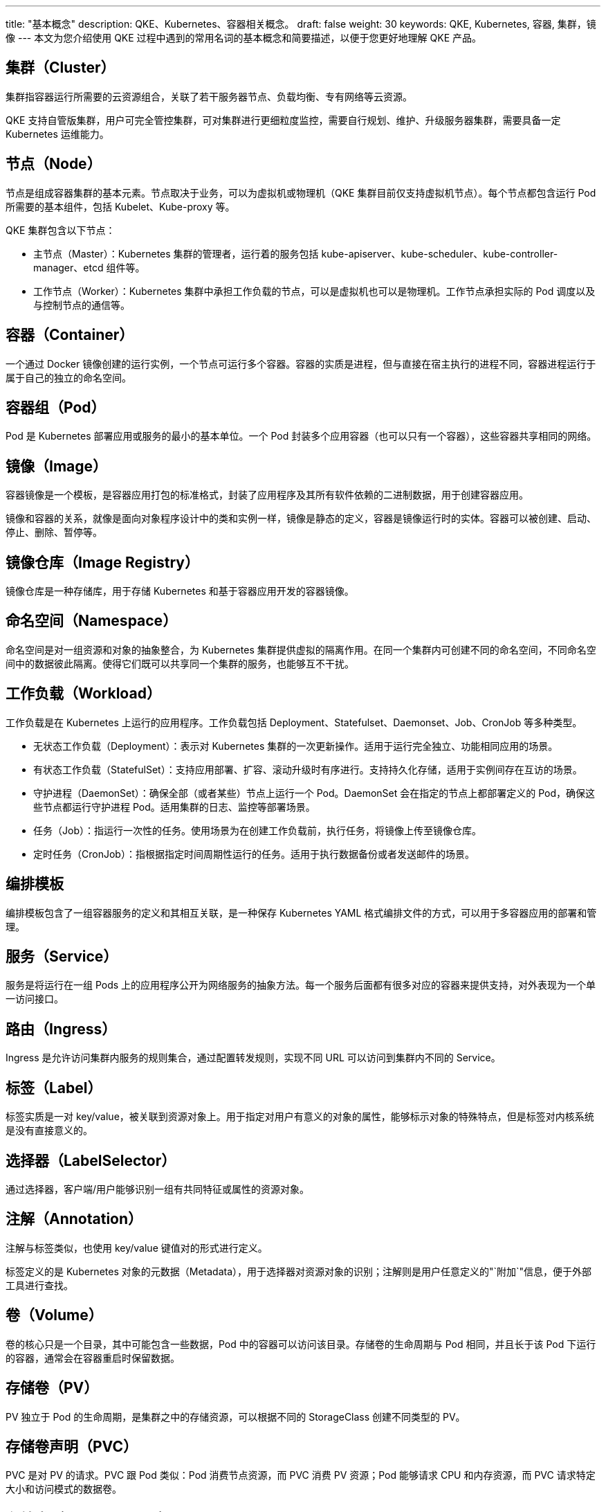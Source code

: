 ---
title: "基本概念"
description: QKE、Kubernetes、容器相关概念。
draft: false
weight: 30
keywords: QKE, Kubernetes, 容器, 集群，镜像
---
本文为您介绍使用 QKE 过程中遇到的常用名词的基本概念和简要描述，以便于您更好地理解 QKE 产品。

== 集群（Cluster）

集群指容器运行所需要的云资源组合，关联了若干服务器节点、负载均衡、专有网络等云资源。

QKE 支持自管版集群，用户可完全管控集群，可对集群进行更细粒度监控，需要自行规划、维护、升级服务器集群，需要具备一定 Kubernetes 运维能力。

== 节点（Node）

节点是组成容器集群的基本元素。节点取决于业务，可以为虚拟机或物理机（QKE 集群目前仅支持虚拟机节点）。每个节点都包含运行 Pod 所需要的基本组件，包括 Kubelet、Kube-proxy 等。

QKE 集群包含以下节点：

* 主节点（Master）：Kubernetes 集群的管理者，运行着的服务包括 kube-apiserver、kube-scheduler、kube-controller-manager、etcd 组件等。
* 工作节点（Worker）：Kubernetes 集群中承担工作负载的节点，可以是虚拟机也可以是物理机。工作节点承担实际的 Pod 调度以及与控制节点的通信等。
+
// 客户端节点（Client）：提供 VNC 窗口进行登录，可通过客户端节点登录到集群中其他节点。

== 容器（Container）

一个通过 Docker 镜像创建的运行实例，一个节点可运行多个容器。容器的实质是进程，但与直接在宿主执行的进程不同，容器进程运行于属于自己的独立的命名空间。

== 容器组（Pod）

Pod 是 Kubernetes 部署应用或服务的最小的基本单位。一个 Pod 封装多个应用容器（也可以只有一个容器），这些容器共享相同的网络。

== 镜像（Image）

容器镜像是一个模板，是容器应用打包的标准格式，封装了应用程序及其所有软件依赖的二进制数据，用于创建容器应用。

镜像和容器的关系，就像是面向对象程序设计中的类和实例一样，镜像是静态的定义，容器是镜像运行时的实体。容器可以被创建、启动、停止、删除、暂停等。

== 镜像仓库（Image Registry）

镜像仓库是一种存储库，用于存储 Kubernetes 和基于容器应用开发的容器镜像。

== 命名空间（Namespace）

命名空间是对一组资源和对象的抽象整合，为 Kubernetes 集群提供虚拟的隔离作用。在同一个集群内可创建不同的命名空间，不同命名空间中的数据彼此隔离。使得它们既可以共享同一个集群的服务，也能够互不干扰。

== 工作负载（Workload）

工作负载是在 Kubernetes 上运行的应用程序。工作负载包括 Deployment、Statefulset、Daemonset、Job、CronJob 等多种类型。

* 无状态工作负载（Deployment）：表示对 Kubernetes 集群的一次更新操作。适用于运行完全独立、功能相同应用的场景。
* 有状态工作负载（StatefulSet）：支持应用部署、扩容、滚动升级时有序进行。支持持久化存储，适用于实例间存在互访的场景。
* 守护进程（DaemonSet）：确保全部（或者某些）节点上运行一个 Pod。DaemonSet 会在指定的节点上都部署定义的 Pod，确保这些节点都运行守护进程 Pod。适用集群的日志、监控等部署场景。
* 任务（Job）：指运行一次性的任务。使用场景为在创建工作负载前，执行任务，将镜像上传至镜像仓库。
* 定时任务（CronJob）：指根据指定时间周期性运行的任务。适用于执行数据备份或者发送邮件的场景。

== 编排模板

编排模板包含了一组容器服务的定义和其相互关联，是一种保存 Kubernetes YAML 格式编排文件的方式，可以用于多容器应用的部署和管理。

== 服务（Service）

服务是将运行在一组 Pods 上的应用程序公开为网络服务的抽象方法。每一个服务后面都有很多对应的容器来提供支持，对外表现为一个单一访问接口。

== 路由（Ingress）

Ingress 是允许访问集群内服务的规则集合，通过配置转发规则，实现不同 URL 可以访问到集群内不同的 Service。

== 标签（Label）

标签实质是一对 key/value，被关联到资源对象上。用于指定对用户有意义的对象的属性，能够标示对象的特殊特点，但是标签对内核系统是没有直接意义的。

== 选择器（LabelSelector）

通过选择器，客户端/用户能够识别一组有共同特征或属性的资源对象。

== 注解（Annotation）

注解与标签类似，也使用 key/value 键值对的形式进行定义。

标签定义的是 Kubernetes 对象的元数据（Metadata），用于选择器对资源对象的识别；注解则是用户任意定义的"`附加`"信息，便于外部工具进行查找。

== 卷（Volume）

卷的核心只是一个目录，其中可能包含一些数据，Pod 中的容器可以访问该目录。存储卷的生命周期与 Pod 相同，并且长于该 Pod 下运行的容器，通常会在容器重启时保留数据。

== 存储卷（PV）

PV 独立于 Pod 的生命周期，是集群之中的存储资源，可以根据不同的 StorageClass 创建不同类型的 PV。

== 存储卷声明（PVC）

PVC 是对 PV 的请求。PVC 跟 Pod 类似：Pod 消费节点资源，而 PVC 消费 PV 资源；Pod 能够请求 CPU 和内存资源，而 PVC 请求特定大小和访问模式的数据卷。

== 存储类（StorageClass）

表示存储类型，是创建 PV 的模板，可以实现动态供应存储卷。
